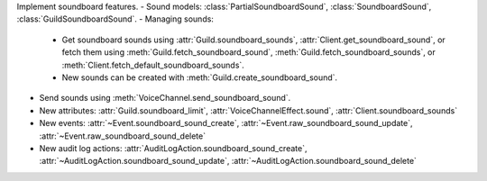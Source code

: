 Implement soundboard features.
- Sound models: :class:`PartialSoundboardSound`, :class:`SoundboardSound`, :class:`GuildSoundboardSound`.
- Managing sounds:
    - Get soundboard sounds using :attr:`Guild.soundboard_sounds`, :attr:`Client.get_soundboard_sound`, or fetch them using :meth:`Guild.fetch_soundboard_sound`, :meth:`Guild.fetch_soundboard_sounds`, or :meth:`Client.fetch_default_soundboard_sounds`.
    - New sounds can be created with :meth:`Guild.create_soundboard_sound`.
- Send sounds using :meth:`VoiceChannel.send_soundboard_sound`.
- New attributes: :attr:`Guild.soundboard_limit`, :attr:`VoiceChannelEffect.sound`, :attr:`Client.soundboard_sounds`
- New events: :attr:`~Event.soundboard_sound_create`, :attr:`~Event.raw_soundboard_sound_update`, :attr:`~Event.raw_soundboard_sound_delete`
- New audit log actions: :attr:`AuditLogAction.soundboard_sound_create`, :attr:`~AuditLogAction.soundboard_sound_update`, :attr:`~AuditLogAction.soundboard_sound_delete`
